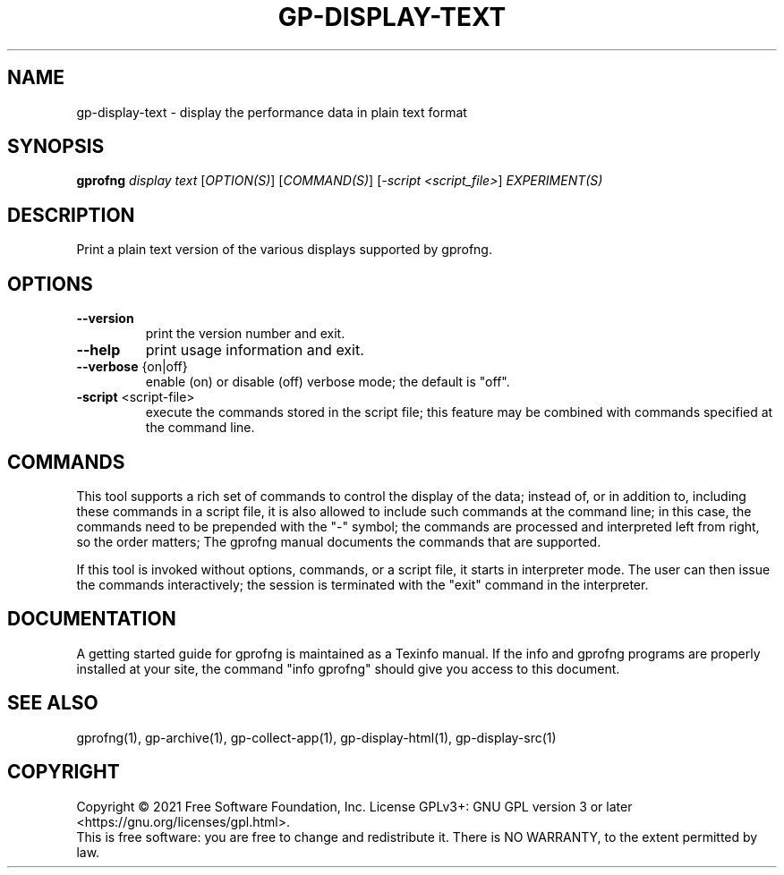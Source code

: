 .\" DO NOT MODIFY THIS FILE!  It was generated by help2man 1.49.1.
.TH GP-DISPLAY-TEXT "1" "December 2022" "GNU gp-display-text binutils version 2.39.50" "User Commands"
.SH NAME
gp-display-text \- display the performance data in plain text format
.SH SYNOPSIS
.B gprofng
\fI\,display text \/\fR[\fI\,OPTION(S)\/\fR] [\fI\,COMMAND(S)\/\fR] [\fI\,-script <script_file>\/\fR] \fI\,EXPERIMENT(S)\/\fR
.SH DESCRIPTION
Print a plain text version of the various displays supported by gprofng.
.SH OPTIONS
.TP
.B
\fB\-\-version\fR
print the version number and exit.
.TP
.B
\fB\-\-help\fR
print usage information and exit.
.TP
.B
\fB\-\-verbose\fR {on|off}
enable (on) or disable (off) verbose mode; the default is "off".
.TP
.B
\fB\-script\fR <script\-file>
execute the commands stored in the script file;
this feature may be combined with commands specified
at the command line.
.PP
.SH COMMANDS
.PP
This tool supports a rich set of commands to control the display of the
data; instead of, or in addition to, including these commands in a script
file, it is also allowed to include such commands at the command line;
in this case, the commands need to be prepended with the "\-" symbol; the
commands are processed and interpreted left from right, so the order matters;
The gprofng manual documents the commands that are supported.
.PP
If this tool is invoked without options, commands, or a script file, it starts
in interpreter mode. The user can then issue the commands interactively; the
session is terminated with the "exit" command in the interpreter.
.PP
.SH DOCUMENTATION
.PP
A getting started guide for gprofng is maintained as a Texinfo manual. If the info and
gprofng programs are properly installed at your site, the command "info gprofng"
should give you access to this document.
.PP
.SH SEE ALSO
.PP
gprofng(1), gp\-archive(1), gp\-collect\-app(1), gp\-display\-html(1), gp\-display\-src(1)
.SH COPYRIGHT
Copyright \(co 2021 Free Software Foundation, Inc.
License GPLv3+: GNU GPL version 3 or later <https://gnu.org/licenses/gpl.html>.
.br
This is free software: you are free to change and redistribute it.
There is NO WARRANTY, to the extent permitted by law.
